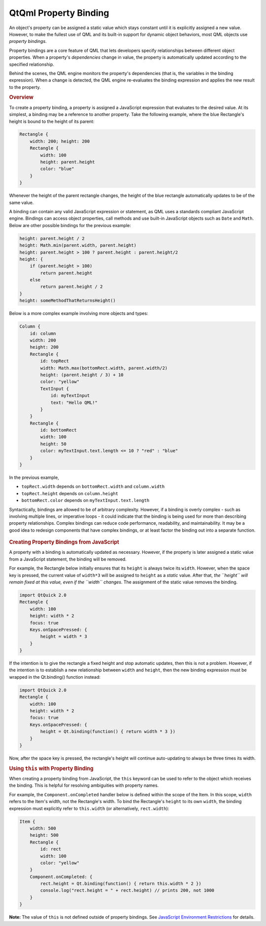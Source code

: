 .. _sdk_qtqml_property_binding:
QtQml Property Binding
======================



An object's property can be assigned a static value which stays constant
until it is explicitly assigned a new value. However, to make the
fullest use of QML and its built-in support for dynamic object
behaviors, most QML objects use *property bindings*.

Property bindings are a core feature of QML that lets developers specify
relationships between different object properties. When a property's
*dependencies* change in value, the property is automatically updated
according to the specified relationship.

Behind the scenes, the QML engine monitors the property's dependencies
(that is, the variables in the binding expression). When a change is
detected, the QML engine re-evaluates the binding expression and applies
the new result to the property.

.. rubric:: Overview
   :name: overview

To create a property binding, a property is assigned a JavaScript
expression that evaluates to the desired value. At its simplest, a
binding may be a reference to another property. Take the following
example, where the blue Rectangle's height is bound to the height of its
parent:

.. code:: qml

    Rectangle {
        width: 200; height: 200
        Rectangle {
            width: 100
            height: parent.height
            color: "blue"
        }
    }

Whenever the height of the parent rectangle changes, the height of the
blue rectangle automatically updates to be of the same value.

A binding can contain any valid JavaScript expression or statement, as
QML uses a standards compliant JavaScript engine. Bindings can access
object properties, call methods and use built-in JavaScript objects such
as ``Date`` and ``Math``. Below are other possible bindings for the
previous example:

.. code:: cpp

    height: parent.height / 2
    height: Math.min(parent.width, parent.height)
    height: parent.height > 100 ? parent.height : parent.height/2
    height: {
        if (parent.height > 100)
            return parent.height
        else
            return parent.height / 2
    }
    height: someMethodThatReturnsHeight()

Below is a more complex example involving more objects and types:

.. code:: qml

    Column {
        id: column
        width: 200
        height: 200
        Rectangle {
            id: topRect
            width: Math.max(bottomRect.width, parent.width/2)
            height: (parent.height / 3) + 10
            color: "yellow"
            TextInput {
                id: myTextInput
                text: "Hello QML!"
            }
        }
        Rectangle {
            id: bottomRect
            width: 100
            height: 50
            color: myTextInput.text.length <= 10 ? "red" : "blue"
        }
    }

In the previous example,

-  ``topRect.width`` depends on ``bottomRect.width`` and
   ``column.width``
-  ``topRect.height`` depends on ``column.height``
-  ``bottomRect.color`` depends on ``myTextInput.text.length``

Syntactically, bindings are allowed to be of arbitrary complexity.
However, if a binding is overly complex - such as involving multiple
lines, or imperative loops - it could indicate that the binding is being
used for more than describing property relationships. Complex bindings
can reduce code performance, readability, and maintainability. It may be
a good idea to redesign components that have complex bindings, or at
least factor the binding out into a separate function.

       \        
.. rubric:: Creating Property Bindings from JavaScript
   :name: creating-property-bindings-from-javascript

A property with a binding is automatically updated as necessary.
However, if the property is later assigned a static value from a
JavaScript statement, the binding will be removed.

For example, the Rectangle below initially ensures that its ``height``
is always twice its ``width``. However, when the space key is pressed,
the current value of ``width*3`` will be assigned to ``height`` as a
*static* value. After that, *the ``height`` will remain fixed at this
value, even if the ``width`` changes*. The assignment of the static
value removes the binding.

.. code:: qml

    import QtQuick 2.0
    Rectangle {
        width: 100
        height: width * 2
        focus: true
        Keys.onSpacePressed: {
            height = width * 3
        }
    }

If the intention is to give the rectangle a fixed height and stop
automatic updates, then this is not a problem. However, if the intention
is to establish a new relationship between ``width`` and ``height``,
then the new binding expression must be wrapped in the Qt.binding()
function instead:

.. code:: qml

    import QtQuick 2.0
    Rectangle {
        width: 100
        height: width * 2
        focus: true
        Keys.onSpacePressed: {
            height = Qt.binding(function() { return width * 3 })
        }
    }

Now, after the space key is pressed, the rectangle's height will
continue auto-updating to always be three times its width.

.. rubric:: Using ``this`` with Property Binding
   :name: using-this-with-property-binding

When creating a property binding from JavaScript, the ``this`` keyword
can be used to refer to the object which receives the binding. This is
helpful for resolving ambiguities with property names.

For example, the ``Component.onCompleted`` handler below is defined
within the scope of the Item. In this scope, ``width`` refers to the
Item's width, not the Rectangle's width. To bind the Rectangle's
``height`` to its own ``width``, the binding expression must explicitly
refer to ``this.width`` (or alternatively, ``rect.width``):

.. code:: qml

    Item {
        width: 500
        height: 500
        Rectangle {
            id: rect
            width: 100
            color: "yellow"
        }
        Component.onCompleted: {
            rect.height = Qt.binding(function() { return this.width * 2 })
            console.log("rect.height = " + rect.height) // prints 200, not 1000
        }
    }

**Note:** The value of ``this`` is not defined outside of property
bindings. See `JavaScript Environment
Restrictions </sdk/apps/qml/QtQml/qtqml-javascript-hostenvironment/#javascript-environment-restrictions>`_ 
for details.

